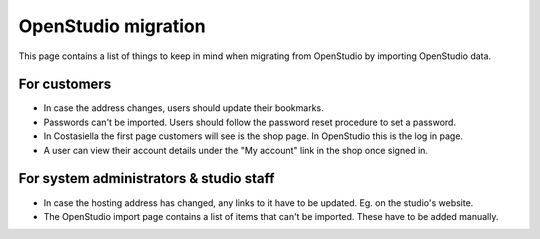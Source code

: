 OpenStudio migration
=============================

This page contains a list of things to keep in mind when migrating from OpenStudio by importing OpenStudio data.


For customers
--------------

- In case the address changes, users should update their bookmarks.
- Passwords can't be imported. Users should follow the password reset procedure to set a password.
- In Costasiella the first page customers will see is the shop page. In OpenStudio this is the log in page.
- A user can view their account details under the "My account" link in the shop once signed in.

For system administrators & studio staff
------------------------------------------

- In case the hosting address has changed, any links to it have to be updated. Eg. on the studio's website.
- The OpenStudio import page contains a list of items that can't be imported. These have to be added manually.
